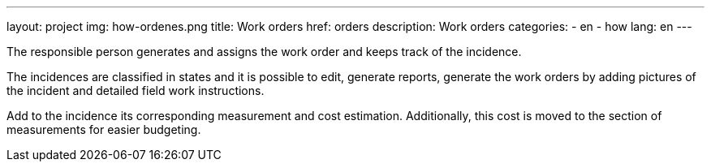 ---
layout: project
img: how-ordenes.png
title: Work orders
href: orders
description: Work orders
categories:
  - en
  - how
lang: en
---

The responsible person generates and assigns the work order and keeps track of
the incidence.

The incidences are classified in states and it is possible to edit, generate
reports, generate the work orders by adding pictures of the incident and
detailed field work instructions.

Add to the incidence its corresponding measurement and cost estimation.
Additionally, this cost is moved to the section of measurements for easier
budgeting.



